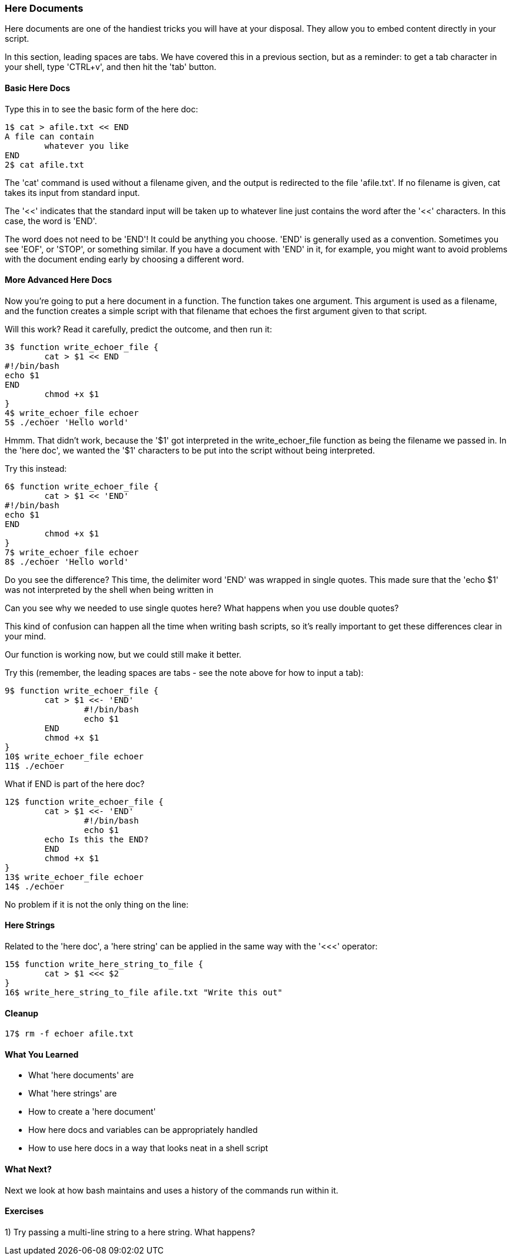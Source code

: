 === Here Documents

Here documents are one of the handiest tricks you will have at your disposal. They allow you to embed content directly in your script.

====
In this section, leading spaces are tabs. We have covered this in a previous section, but as a reminder: to get a tab character in your shell, type 'CTRL+v', and then hit the 'tab' button.
====

==== Basic Here Docs

Type this in to see the basic form of the here doc:

----
1$ cat > afile.txt << END
A file can contain 
	whatever you like
END
2$ cat afile.txt
----

The 'cat' command is used without a filename given, and the output is redirected to the file 'afile.txt'. If no filename is given, cat takes its input from standard input.

The '<<' indicates that the standard input will be taken up to whatever line just contains the word after the '<<' characters. In this case, the word is 'END'.

The word does not need to be 'END'! It could be anything you choose. 'END' is generally used as a convention. Sometimes you see 'EOF', or 'STOP', or something similar. If you have a document with 'END' in it, for example, you might want to avoid problems with the document ending early by choosing a different word.


==== More Advanced Here Docs

Now you're going to put a here document in a function. The function takes one argument. This argument is used as a filename, and the function creates a simple script with that filename that echoes the first argument given to that script.

Will this work? Read it carefully, predict the outcome, and then run it:

----
3$ function write_echoer_file {
	cat > $1 << END
#!/bin/bash
echo $1
END
	chmod +x $1
}
4$ write_echoer_file echoer
5$ ./echoer 'Hello world'
----

Hmmm. That didn't work, because the '$1' got interpreted in the write_echoer_file function as being the filename we passed in. In the 'here doc', we wanted the '$1' characters to be put into the script without being interpreted.

Try this instead:

----
6$ function write_echoer_file {
	cat > $1 << 'END'
#!/bin/bash
echo $1
END
	chmod +x $1
}
7$ write_echoer_file echoer
8$ ./echoer 'Hello world'
----

Do you see the difference? This time, the delimiter word 'END' was wrapped in single quotes. This made sure that the 'echo $1' was not interpreted by the shell when being written in

Can you see why we needed to use single quotes here? What happens when you use double quotes?

This kind of confusion can happen all the time when writing bash scripts, so it's really important to get these differences clear in your mind.

Our function is working now, but we could still make it better.

Try this (remember, the leading spaces are tabs - see the note above for how to input a tab):

----
9$ function write_echoer_file {
	cat > $1 <<- 'END'
		#!/bin/bash
		echo $1
	END
	chmod +x $1
}
10$ write_echoer_file echoer
11$ ./echoer
----

What if END is part of the here doc?

----
12$ function write_echoer_file {
	cat > $1 <<- 'END'
		#!/bin/bash
		echo $1
        echo Is this the END?
	END
	chmod +x $1
}
13$ write_echoer_file echoer
14$ ./echoer
----

No problem if it is not the only thing on the line:

==== Here Strings

Related to the 'here doc', a 'here string' can be applied in the same way with the '<<<' operator:

----
15$ function write_here_string_to_file {
	cat > $1 <<< $2
}
16$ write_here_string_to_file afile.txt "Write this out"
----



==== Cleanup

----
17$ rm -f echoer afile.txt
----

==== What You Learned

- What 'here documents' are
- What 'here strings' are
- How to create a 'here document'
- How here docs and variables can be appropriately handled
- How to use here docs in a way that looks neat in a shell script

==== What Next?

Next we look at how bash maintains and uses a history of the commands run within it.

==== Exercises

1) Try passing a multi-line string to a here string. What happens?
